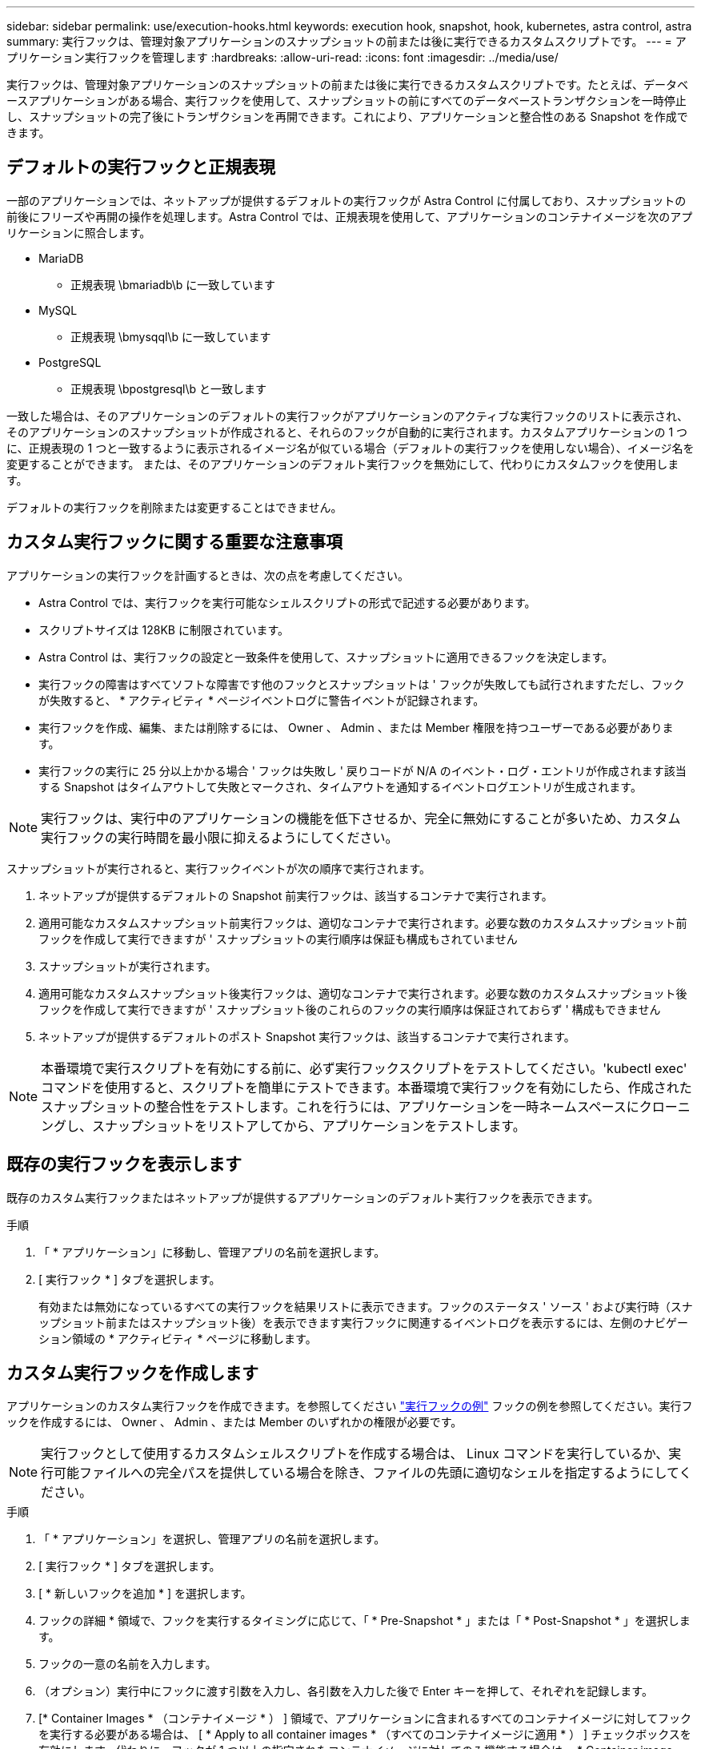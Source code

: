 ---
sidebar: sidebar 
permalink: use/execution-hooks.html 
keywords: execution hook, snapshot, hook, kubernetes, astra control, astra 
summary: 実行フックは、管理対象アプリケーションのスナップショットの前または後に実行できるカスタムスクリプトです。 
---
= アプリケーション実行フックを管理します
:hardbreaks:
:allow-uri-read: 
:icons: font
:imagesdir: ../media/use/


[role="lead"]
実行フックは、管理対象アプリケーションのスナップショットの前または後に実行できるカスタムスクリプトです。たとえば、データベースアプリケーションがある場合、実行フックを使用して、スナップショットの前にすべてのデータベーストランザクションを一時停止し、スナップショットの完了後にトランザクションを再開できます。これにより、アプリケーションと整合性のある Snapshot を作成できます。



== デフォルトの実行フックと正規表現

一部のアプリケーションでは、ネットアップが提供するデフォルトの実行フックが Astra Control に付属しており、スナップショットの前後にフリーズや再開の操作を処理します。Astra Control では、正規表現を使用して、アプリケーションのコンテナイメージを次のアプリケーションに照合します。

* MariaDB
+
** 正規表現 \bmariadb\b に一致しています


* MySQL
+
** 正規表現 \bmysqql\b に一致しています


* PostgreSQL
+
** 正規表現 \bpostgresql\b と一致します




一致した場合は、そのアプリケーションのデフォルトの実行フックがアプリケーションのアクティブな実行フックのリストに表示され、そのアプリケーションのスナップショットが作成されると、それらのフックが自動的に実行されます。カスタムアプリケーションの 1 つに、正規表現の 1 つと一致するように表示されるイメージ名が似ている場合（デフォルトの実行フックを使用しない場合）、イメージ名を変更することができます。 または、そのアプリケーションのデフォルト実行フックを無効にして、代わりにカスタムフックを使用します。

デフォルトの実行フックを削除または変更することはできません。



== カスタム実行フックに関する重要な注意事項

アプリケーションの実行フックを計画するときは、次の点を考慮してください。

* Astra Control では、実行フックを実行可能なシェルスクリプトの形式で記述する必要があります。
* スクリプトサイズは 128KB に制限されています。
* Astra Control は、実行フックの設定と一致条件を使用して、スナップショットに適用できるフックを決定します。
* 実行フックの障害はすべてソフトな障害です他のフックとスナップショットは ' フックが失敗しても試行されますただし、フックが失敗すると、 * アクティビティ * ページイベントログに警告イベントが記録されます。
* 実行フックを作成、編集、または削除するには、 Owner 、 Admin 、または Member 権限を持つユーザーである必要があります。
* 実行フックの実行に 25 分以上かかる場合 ' フックは失敗し ' 戻りコードが N/A のイベント・ログ・エントリが作成されます該当する Snapshot はタイムアウトして失敗とマークされ、タイムアウトを通知するイベントログエントリが生成されます。



NOTE: 実行フックは、実行中のアプリケーションの機能を低下させるか、完全に無効にすることが多いため、カスタム実行フックの実行時間を最小限に抑えるようにしてください。

スナップショットが実行されると、実行フックイベントが次の順序で実行されます。

. ネットアップが提供するデフォルトの Snapshot 前実行フックは、該当するコンテナで実行されます。
. 適用可能なカスタムスナップショット前実行フックは、適切なコンテナで実行されます。必要な数のカスタムスナップショット前フックを作成して実行できますが ' スナップショットの実行順序は保証も構成もされていません
. スナップショットが実行されます。
. 適用可能なカスタムスナップショット後実行フックは、適切なコンテナで実行されます。必要な数のカスタムスナップショット後フックを作成して実行できますが ' スナップショット後のこれらのフックの実行順序は保証されておらず ' 構成もできません
. ネットアップが提供するデフォルトのポスト Snapshot 実行フックは、該当するコンテナで実行されます。



NOTE: 本番環境で実行スクリプトを有効にする前に、必ず実行フックスクリプトをテストしてください。'kubectl exec' コマンドを使用すると、スクリプトを簡単にテストできます。本番環境で実行フックを有効にしたら、作成されたスナップショットの整合性をテストします。これを行うには、アプリケーションを一時ネームスペースにクローニングし、スナップショットをリストアしてから、アプリケーションをテストします。



== 既存の実行フックを表示します

既存のカスタム実行フックまたはネットアップが提供するアプリケーションのデフォルト実行フックを表示できます。

.手順
. 「 * アプリケーション」に移動し、管理アプリの名前を選択します。
. [ 実行フック * ] タブを選択します。
+
有効または無効になっているすべての実行フックを結果リストに表示できます。フックのステータス ' ソース ' および実行時（スナップショット前またはスナップショット後）を表示できます実行フックに関連するイベントログを表示するには、左側のナビゲーション領域の * アクティビティ * ページに移動します。





== カスタム実行フックを作成します

アプリケーションのカスタム実行フックを作成できます。を参照してください link:execution-hook-examples.html["実行フックの例"^] フックの例を参照してください。実行フックを作成するには、 Owner 、 Admin 、または Member のいずれかの権限が必要です。


NOTE: 実行フックとして使用するカスタムシェルスクリプトを作成する場合は、 Linux コマンドを実行しているか、実行可能ファイルへの完全パスを提供している場合を除き、ファイルの先頭に適切なシェルを指定するようにしてください。

.手順
. 「 * アプリケーション」を選択し、管理アプリの名前を選択します。
. [ 実行フック * ] タブを選択します。
. [ * 新しいフックを追加 * ] を選択します。
. フックの詳細 * 領域で、フックを実行するタイミングに応じて、「 * Pre-Snapshot * 」または「 * Post-Snapshot * 」を選択します。
. フックの一意の名前を入力します。
. （オプション）実行中にフックに渡す引数を入力し、各引数を入力した後で Enter キーを押して、それぞれを記録します。
. [* Container Images * （コンテナイメージ * ） ] 領域で、アプリケーションに含まれるすべてのコンテナイメージに対してフックを実行する必要がある場合は、 [ * Apply to all container images * （すべてのコンテナイメージに適用 * ） ] チェックボックスを有効にします。代わりに、フックが 1 つ以上の指定されたコンテナイメージに対してのみ機能する場合は、 * Container image names to match * フィールドにコンテナイメージ名を入力します。
. [* スクリプト * （ * Script * ） ] 領域で、次のいずれかを実行します。
+
** カスタムスクリプトをアップロードする。
+
... [ ファイルのアップロード（ Upload file ） ] オプションを選択します。
... ファイルを参照してアップロードします。
... スクリプトに一意の名前を付けます。
... （オプション）他の管理者がスクリプトについて知っておく必要があるメモを入力します。


** クリップボードからカスタムスクリプトを貼り付けます。
+
... クリップボードから貼り付け * オプションを選択します。
... テキストフィールドを選択し、スクリプトテキストをフィールドに貼り付けます。
... スクリプトに一意の名前を付けます。
... （オプション）他の管理者がスクリプトについて知っておく必要があるメモを入力します。




. [ * フックを追加 * ] を選択します。




== 実行フックを無効にします

アプリケーションのスナップショットの前または後に実行を一時的に禁止する場合は、実行フックを無効にできます。実行フックを無効にするには、 Owner 、 Admin 、または Member のいずれかの権限が必要です。

.手順
. 「 * アプリケーション」を選択し、管理アプリの名前を選択します。
. [ 実行フック * ] タブを選択します。
. 無効にするフックの * アクション * 列のオプションメニューを選択します。
. [*Disable*] を選択します。




== 実行フックを削除します

不要になった実行フックは完全に削除できます。実行フックを削除するには、 Owner 、 Admin 、または Member のいずれかの権限が必要です。

.手順
. 「 * アプリケーション」を選択し、管理アプリの名前を選択します。
. [ 実行フック * ] タブを選択します。
. 削除するフックの * アクション * 列のオプションメニューを選択します。
. 「 * 削除」を選択します。

